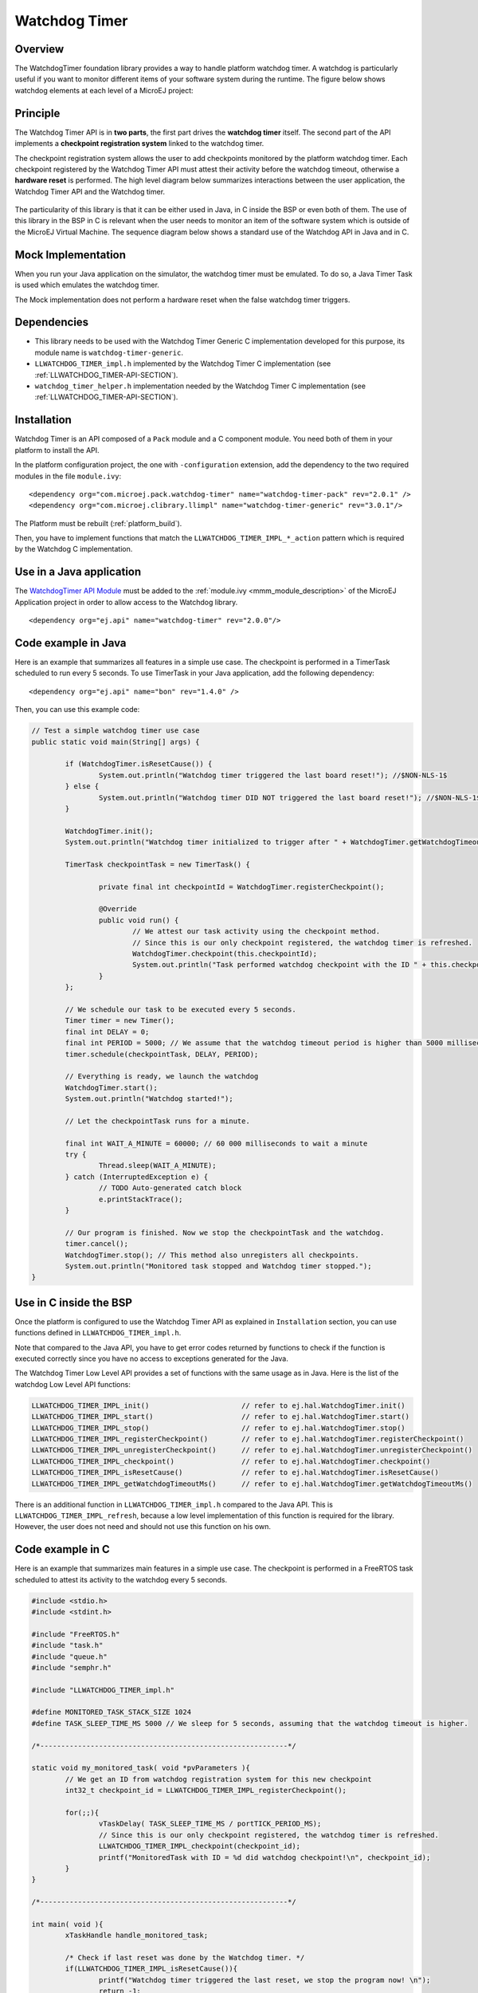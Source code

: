 ===============
Watchdog Timer
===============


Overview
========

The WatchdogTimer foundation library provides a way to handle platform watchdog timer.
A watchdog is particularly useful if you want to monitor different items of your
software system during the runtime. The figure below shows watchdog elements at each level of 
a MicroEJ project:

.. figure:: images/watchdog_sandwich.png
	:alt: Watchdog Timer API integration
	:align: center
	:scale: 80%


Principle
=========

The Watchdog Timer API is in **two parts**, the first part drives the **watchdog timer** itself.
The second part of the API implements a **checkpoint registration system** linked to the watchdog timer.

The checkpoint registration system allows the user to add checkpoints monitored by the platform watchdog timer.
Each checkpoint registered by the Watchdog Timer API must attest their activity before the watchdog
timeout, otherwise a **hardware reset** is performed. 
The high level diagram below summarizes interactions between the user application, 
the Watchdog Timer API and the Watchdog timer.

.. figure:: images/watchdog_highlevel_diagram.png
	:alt: Watchdog Timer API high level description
	:align: center
	:scale: 80%


The particularity of this library is that it can be either used in Java, in C inside the BSP
or even both of them. The use of this library in the BSP in C is relevant when the user needs
to monitor an item of the software system which is outside of the MicroEJ Virtual Machine. 
The sequence diagram below shows a standard use of the Watchdog API in Java and in C.


.. figure:: images/watchdog_seq_diagram.png
	:alt: Watchdog Timer API sequence diagram
	:align: center
	:scale: 80%


Mock Implementation
===================

When you run your Java application on the simulator, the watchdog timer must be emulated. 
To do so, a Java Timer Task is used which emulates the watchdog timer.

The Mock implementation does not perform a hardware reset when the false watchdog timer triggers.

Dependencies
============

- This library needs to be used with the Watchdog Timer Generic C implementation developed for this purpose,
  its module name is ``watchdog-timer-generic``.

- ``LLWATCHDOG_TIMER_impl.h`` implemented by the Watchdog Timer C implementation (see :ref:`LLWATCHDOG_TIMER-API-SECTION`).

- ``watchdog_timer_helper.h`` implementation needed by the Watchdog Timer C implementation (see :ref:`LLWATCHDOG_TIMER-API-SECTION`).

Installation
============

Watchdog Timer is an API composed of a ``Pack`` module and a C component module.
You need both of them in your platform to install the API.

In the platform configuration project, the one with ``-configuration`` extension, add
the dependency to the two required modules in the file ``module.ivy``:

::

	<dependency org="com.microej.pack.watchdog-timer" name="watchdog-timer-pack" rev="2.0.1" />
	<dependency org="com.microej.clibrary.llimpl" name="watchdog-timer-generic" rev="3.0.1"/>

The Platform must be rebuilt (:ref:`platform_build`).

Then, you have to implement functions that match the ``LLWATCHDOG_TIMER_IMPL_*_action`` pattern
which is required by the Watchdog C implementation.

Use in a Java application
=========================

The `WatchdogTimer API Module <https://repository.microej.com/modules/ej/api/watchdog-timer/>`_
must be added to the :ref:`module.ivy <mmm_module_description>` of the MicroEJ 
Application project in order to allow access to the Watchdog library.

::

	<dependency org="ej.api" name="watchdog-timer" rev="2.0.0"/>


Code example in Java
====================

Here is an example that summarizes all features in a simple use case.
The checkpoint is performed in a TimerTask scheduled to run every 5 seconds.
To use TimerTask in your Java application, add the following dependency:

::

	<dependency org="ej.api" name="bon" rev="1.4.0" />

Then, you can use this example code:

.. code:: java

	// Test a simple watchdog timer use case
	public static void main(String[] args) {

		if (WatchdogTimer.isResetCause()) {
			System.out.println("Watchdog timer triggered the last board reset!"); //$NON-NLS-1$
		} else {
			System.out.println("Watchdog timer DID NOT triggered the last board reset!"); //$NON-NLS-1$
		}

		WatchdogTimer.init();
		System.out.println("Watchdog timer initialized to trigger after " + WatchdogTimer.getWatchdogTimeoutMs() + " ms."); //$NON-NLS-1$

		TimerTask checkpointTask = new TimerTask() {

			private final int checkpointId = WatchdogTimer.registerCheckpoint();

			@Override
			public void run() {
				// We attest our task activity using the checkpoint method.
				// Since this is our only checkpoint registered, the watchdog timer is refreshed.
				WatchdogTimer.checkpoint(this.checkpointId); 
				System.out.println("Task performed watchdog checkpoint with the ID " + this.checkpointId); //$NON-NLS-1$
			}
		};

		// We schedule our task to be executed every 5 seconds.
		Timer timer = new Timer();
		final int DELAY = 0;
		final int PERIOD = 5000; // We assume that the watchdog timeout period is higher than 5000 milliseconds.
		timer.schedule(checkpointTask, DELAY, PERIOD);

		// Everything is ready, we launch the watchdog
		WatchdogTimer.start();
		System.out.println("Watchdog started!");

		// Let the checkpointTask runs for a minute.

		final int WAIT_A_MINUTE = 60000; // 60 000 milliseconds to wait a minute
		try {
			Thread.sleep(WAIT_A_MINUTE);
		} catch (InterruptedException e) {
			// TODO Auto-generated catch block
			e.printStackTrace();
		}

		// Our program is finished. Now we stop the checkpointTask and the watchdog.
		timer.cancel();
		WatchdogTimer.stop(); // This method also unregisters all checkpoints.
		System.out.println("Monitored task stopped and Watchdog timer stopped.");
	}



Use in C inside the BSP
=======================

Once the platform is configured to use the Watchdog Timer API as explained in ``Installation``
section, you can use functions defined in ``LLWATCHDOG_TIMER_impl.h``.

Note that compared to the Java API, you have to get error codes returned by functions
to check if the function is executed correctly since you have no access to
exceptions generated for the Java.

The Watchdog Timer Low Level API provides a set of functions with the same usage as in Java.
Here is the list of the watchdog Low Level API functions:

.. code:: c

	LLWATCHDOG_TIMER_IMPL_init()                      // refer to ej.hal.WatchdogTimer.init()
	LLWATCHDOG_TIMER_IMPL_start()                     // refer to ej.hal.WatchdogTimer.start()
	LLWATCHDOG_TIMER_IMPL_stop()                      // refer to ej.hal.WatchdogTimer.stop()
	LLWATCHDOG_TIMER_IMPL_registerCheckpoint()        // refer to ej.hal.WatchdogTimer.registerCheckpoint()
	LLWATCHDOG_TIMER_IMPL_unregisterCheckpoint()      // refer to ej.hal.WatchdogTimer.unregisterCheckpoint()
	LLWATCHDOG_TIMER_IMPL_checkpoint()                // refer to ej.hal.WatchdogTimer.checkpoint()
	LLWATCHDOG_TIMER_IMPL_isResetCause()              // refer to ej.hal.WatchdogTimer.isResetCause()
	LLWATCHDOG_TIMER_IMPL_getWatchdogTimeoutMs()      // refer to ej.hal.WatchdogTimer.getWatchdogTimeoutMs()


There is an additional function in ``LLWATCHDOG_TIMER_impl.h`` compared to the Java API.
This is ``LLWATCHDOG_TIMER_IMPL_refresh``, because a low level implementation of this function
is required for the library. However, the user does not need and should not use this function on his own.


Code example in C
=================

Here is an example that summarizes main features in a simple use case.
The checkpoint is performed in a FreeRTOS task scheduled to attest its activity to the watchdog every 5 seconds.

.. code:: C
		
	#include <stdio.h>
	#include <stdint.h>

	#include "FreeRTOS.h"
	#include "task.h"
	#include "queue.h"
	#include "semphr.h"

	#include "LLWATCHDOG_TIMER_impl.h"

	#define MONITORED_TASK_STACK_SIZE 1024
	#define TASK_SLEEP_TIME_MS 5000 // We sleep for 5 seconds, assuming that the watchdog timeout is higher.

	/*-----------------------------------------------------------*/

	static void my_monitored_task( void *pvParameters ){
		// We get an ID from watchdog registration system for this new checkpoint
		int32_t checkpoint_id = LLWATCHDOG_TIMER_IMPL_registerCheckpoint();

		for(;;){
			vTaskDelay( TASK_SLEEP_TIME_MS / portTICK_PERIOD_MS);
			// Since this is our only checkpoint registered, the watchdog timer is refreshed.
			LLWATCHDOG_TIMER_IMPL_checkpoint(checkpoint_id); 
			printf("MonitoredTask with ID = %d did watchdog checkpoint!\n", checkpoint_id);
		}
	}

	/*-----------------------------------------------------------*/

	int main( void ){
		xTaskHandle handle_monitored_task;

		/* Check if last reset was done by the Watchdog timer. */
		if(LLWATCHDOG_TIMER_IMPL_isResetCause()){
			printf("Watchdog timer triggered the last reset, we stop the program now! \n");
			return -1;
		}

		/* Setup the Watchdog Timer*/
		if(WATCHDOG_TIMER_ERROR == LLWATCHDOG_TIMER_IMPL_init()){
			printf("Failed to init watchdog timer in main. \n");
		} else{
			printf("Watchdog timer initialized to trigger after %d ms \n", LLWATCHDOG_TIMER_IMPL_getWatchdogTimeoutMs());
		}

		/* Start the Watchdog Timer*/
		if(WATCHDOG_TIMER_ERROR == LLWATCHDOG_TIMER_IMPL_start()){
			printf("Failed to start watchdog timer in main. \n");
		} else{
			printf("Watchdog started!\n");
		}

		/* Create the monitored task. */
		xTaskCreate( my_monitored_task, "MonitoredTask", MONITORED_TASK_STACK_SIZE, NULL, tskIDLE_PRIORITY, &handle_monitored_task);

		/* Start the scheduler. */
		printf("Starting scheduler...\n");
		vTaskStartScheduler();

		return 0;
	}

..
	| Copyright 2021, MicroEJ Corp. Content in this space is free 
	for read and redistribute. Except if otherwise stated, modification 
	is subject to MicroEJ Corp prior approval.
	| MicroEJ is a trademark of MicroEJ Corp. All other trademarks and 
	copyrights are the property of their respective owners.
